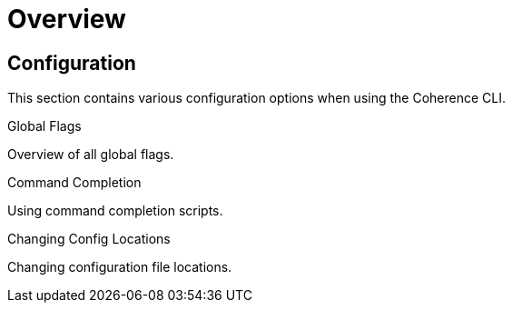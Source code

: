///////////////////////////////////////////////////////////////////////////////

    Copyright (c) 2021, Oracle and/or its affiliates.
    Licensed under the Universal Permissive License v 1.0 as shown at
    https://oss.oracle.com/licenses/upl.

///////////////////////////////////////////////////////////////////////////////

= Overview

== Configuration

This section contains various configuration options when using the Coherence CLI.

[PILLARS]
====
[CARD]
.Global Flags
[link=docs/config/05_global_flags.adoc]
--
Overview of all global flags.
--

[CARD]
.Command Completion
[link=docs/config/07_command_completion.adoc]
--
Using command completion scripts.
--

[CARD]
.Changing Config Locations
[link=docs/config/10_changing_config_locations.adoc]
--
Changing configuration file locations.
--

====
